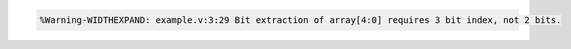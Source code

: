 .. comment: generated by t_lint_widthexpand_docs_bad
.. code-block::

   %Warning-WIDTHEXPAND: example.v:3:29 Bit extraction of array[4:0] requires 3 bit index, not 2 bits.
